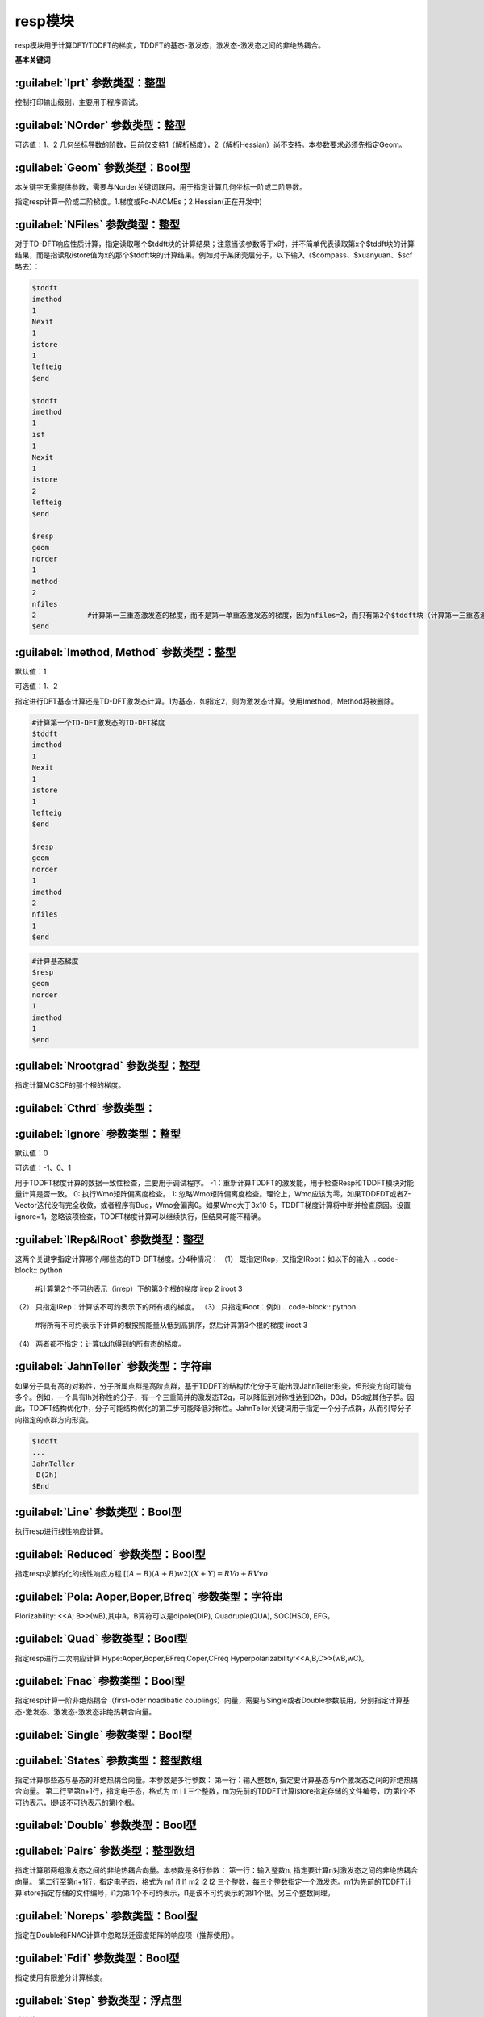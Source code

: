 resp模块
================================================
resp模块用于计算DFT/TDDFT的梯度，TDDFT的基态-激发态，激发态-激发态之间的非绝热耦合。

**基本关键词**

:guilabel:`Iprt` 参数类型：整型
------------------------------------------------
控制打印输出级别，主要用于程序调试。

:guilabel:`NOrder` 参数类型：整型
------------------------------------------------
可选值：1、2
几何坐标导数的阶数，目前仅支持1（解析梯度），2（解析Hessian）尚不支持。本参数要求必须先指定Geom。

:guilabel:`Geom` 参数类型：Bool型
------------------------------------------------
本关键字无需提供参数，需要与Norder关键词联用，用于指定计算几何坐标一阶或二阶导数。

指定resp计算一阶或二阶梯度。1.梯度或Fo-NACMEs；2.Hessian(正在开发中)

:guilabel:`NFiles` 参数类型：整型
------------------------------------------------
对于TD-DFT响应性质计算，指定读取哪个$tddft块的计算结果；注意当该参数等于x时，并不简单代表读取第x个$tddft块的计算结果，而是指读取istore值为x的那个$tddft块的计算结果。例如对于某闭壳层分子，以下输入（$compass、$xuanyuan、$scf略去）：

.. code-block:: python

     $tddft
     imethod
     1
     Nexit
     1
     istore
     1
     lefteig
     $end

     $tddft
     imethod
     1
     isf
     1
     Nexit
     1
     istore
     2
     lefteig
     $end

     $resp
     geom
     norder
     1
     method
     2
     nfiles
     2            #计算第一三重态激发态的梯度，而不是第一单重态激发态的梯度，因为nfiles=2，而只有第2个$tddft块（计算第一三重态激发态）的istore=2
     $end

:guilabel:`Imethod, Method` 参数类型：整型
------------------------------------------------
默认值：1

可选值：1、2

指定进行DFT基态计算还是TD-DFT激发态计算。1为基态，如指定2，则为激发态计算。使用Imethod，Method将被删除。

.. code-block:: python

     #计算第一个TD-DFT激发态的TD-DFT梯度
     $tddft
     imethod
     1
     Nexit
     1
     istore
     1
     lefteig
     $end

     $resp
     geom
     norder
     1
     imethod
     2
     nfiles
     1
     $end

.. code-block:: python

     #计算基态梯度
     $resp
     geom
     norder
     1
     imethod
     1
     $end

:guilabel:`Nrootgrad` 参数类型：整型
------------------------------------------------
指定计算MCSCF的那个根的梯度。

:guilabel:`Cthrd` 参数类型：
------------------------------------------------


:guilabel:`Ignore` 参数类型：整型
------------------------------------------------
默认值：0

可选值：-1、0、1

用于TDDFT梯度计算的数据一致性检查，主要用于调试程序。
-1：重新计算TDDFT的激发能，用于检查Resp和TDDFT模块对能量计算是否一致。
0: 执行Wmo矩阵偏离度检查。
1: 忽略Wmo矩阵偏离度检查。理论上，Wmo应该为零，如果TDDFDT或者Z-Vector迭代没有完全收敛，或者程序有Bug，Wmo会偏离0。如果Wmo大于3x10-5，TDDFT梯度计算将中断并检查原因。设置ignore=1，忽略该项检查，TDDFT梯度计算可以继续执行，但结果可能不精确。

:guilabel:`IRep&IRoot` 参数类型：整型
------------------------------------------------
这两个关键字指定计算哪个/哪些态的TD-DFT梯度。分4种情况：
（1）	既指定IRep，又指定IRoot：如以下的输入
.. code-block:: python

     #计算第2个不可约表示（irrep）下的第3个根的梯度
     irep
     2
     iroot
     3

（2）	只指定IRep：计算该不可约表示下的所有根的梯度。
（3）	只指定IRoot：例如
.. code-block:: python

     #将所有不可约表示下计算的根按照能量从低到高排序，然后计算第3个根的梯度
     iroot
     3
     
（4）	两者都不指定：计算tddft得到的所有态的梯度。

:guilabel:`JahnTeller` 参数类型：字符串
------------------------------------------------
如果分子具有高的对称性，分子所属点群是高阶点群，基于TDDFT的结构优化分子可能出现JahnTeller形变，但形变方向可能有多个。例如，一个具有Ih对称性的分子，有一个三重简并的激发态T2g，可以降低到对称性达到D2h，D3d，D5d或其他子群。因此，TDDFT结构优化中，分子可能结构优化的第二步可能降低对称性。JahnTeller关键词用于指定一个分子点群，从而引导分子向指定的点群方向形变。

.. code-block:: python

     $Tddft
     ...
     JahnTeller
      D(2h)
     $End
   
:guilabel:`Line` 参数类型：Bool型
------------------------------------------------
执行resp进行线性响应计算。

:guilabel:`Reduced` 参数类型：Bool型
------------------------------------------------
指定resp求解约化的线性响应方程 :math:`[(A-B)(A+B)w2](X+Y) = RVo+RVvo`

:guilabel:`Pola: Aoper,Boper,Bfreq` 参数类型：字符串
--------------------------------------------------------
Plorizability: <<A; B>>(wB),其中A，B算符可以是dipole(DIP), Quadruple(QUA), SOC(HSO), EFG。

:guilabel:`Quad` 参数类型：Bool型
------------------------------------------------
指定resp进行二次响应计算
Hype:Aoper,Boper,BFreq,Coper,CFreq
Hyperpolarizability:<<A,B,C>>(wB,wC)。

:guilabel:`Fnac` 参数类型：Bool型
------------------------------------------------
指定resp计算一阶非绝热耦合（first-oder noadibatic couplings）向量，需要与Single或者Double参数联用，分别指定计算基态-激发态、激发态-激发态非绝热耦合向量。

:guilabel:`Single` 参数类型：Bool型
------------------------------------------------


:guilabel:`States` 参数类型：整型数组
------------------------------------------------
指定计算那些态与基态的非绝热耦合向量。本参数是多行参数：
第一行：输入整数n, 指定要计算基态与n个激发态之间的非绝热耦合向量。
第二行至第n+1行，指定电子态，格式为 m i l 三个整数，m为先前的TDDFT计算istore指定存储的文件编号，i为第i个不可约表示，l是该不可约表示的第l个根。

:guilabel:`Double` 参数类型：Bool型
------------------------------------------------


:guilabel:`Pairs` 参数类型：整型数组
------------------------------------------------
指定计算那两组激发态之间的非绝热耦合向量。本参数是多行参数：
第一行：输入整数n, 指定要计算n对激发态之间的非绝热耦合向量。
第二行至第n+1行，指定电子态，格式为 m1 i1 l1 m2 i2 l2 三个整数，每三个整数指定一个激发态。m1为先前的TDDFT计算istore指定存储的文件编号，i1为第i1个不可约表示，l1是该不可约表示的第l1个根。另三个整数同理。

:guilabel:`Noreps` 参数类型：Bool型
------------------------------------------------
指定在Double和FNAC计算中忽略跃迁密度矩阵的响应项（推荐使用）。

:guilabel:`Fdif` 参数类型：Bool型
------------------------------------------------
指定使用有限差分计算梯度。

:guilabel:`Step` 参数类型：浮点型
------------------------------------------------
默认值：0.001 Unit

指定有限差分计算的步长。

:guilabel:`Bohr` 参数类型：Bool型
------------------------------------------------
指定差分步长单位为Bohr，默认angstrom。

